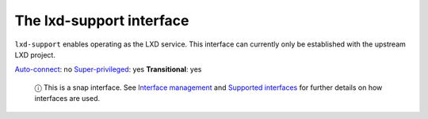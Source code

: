 .. 7864.md

.. \_the-lxd-support-interface:

The lxd-support interface
=========================

``lxd-support`` enables operating as the LXD service. This interface can currently only be established with the upstream LXD project.

`Auto-connect <interface-management.md#the-lxd-support-interface-heading--auto-connections>`__: no `Super-privileged <super-privileged-interfaces.md>`__: yes **Transitional**: yes

   ⓘ This is a snap interface. See `Interface management <interface-management.md>`__ and `Supported interfaces <supported-interfaces.md>`__ for further details on how interfaces are used.
